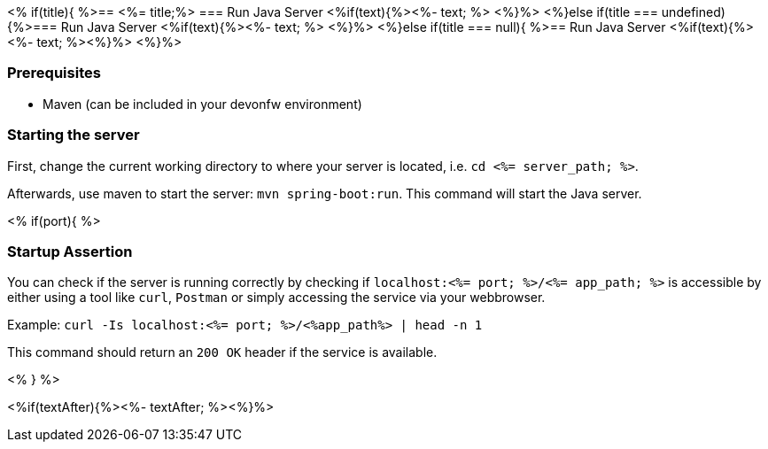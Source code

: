 <% if(title){ %>== <%= title;%> 
=== Run Java Server
<%if(text){%><%- text; %> <%}%> 
<%}else if(title === undefined){%>=== Run Java Server
<%if(text){%><%- text; %> <%}%>
<%}else if(title === null){ %>== Run Java Server
<%if(text){%><%- text; %><%}%> <%}%>


=== Prerequisites
* Maven (can be included in your devonfw environment)

=== Starting the server

First, change the current working directory to where your server is located, i.e. `cd <%= server_path; %>`.

Afterwards, use maven to start the server: `mvn spring-boot:run`.
This command will start the Java server.

<% if(port){ %>

=== Startup Assertion

You can check if the server is running correctly by checking if `localhost:<%= port; %>/<%= app_path; %>` is accessible by either using a tool like `curl`, `Postman` or simply accessing the service via your webbrowser.

Example: `curl -Is localhost:<%= port; %>/<%app_path%> | head -n 1`

This command should return an `200 OK` header if the service is available.

<% } %>

<%if(textAfter){%><%- textAfter; %><%}%>

